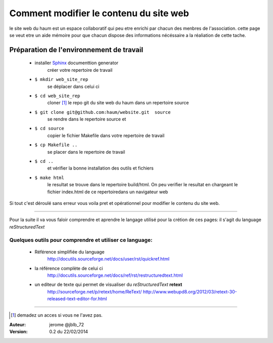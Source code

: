 =======================================
Comment modifier le contenu du site web
=======================================

le site web du haum est un espace collaboratif qui peu etre enrichi par chacun des menbres de l'association. cette page se veut etre un aide mémoire pour que chacun dispose des informations nécéssaire a la réaliation de cette tache.

Préparation de l'environnement de travail
-----------------------------------------

    - installer Sphinx_ documenttion generator    
        créer votre repertoire de travail       
    - ``$ mkdir web_site_rep``
        se déplacer dans celui ci
    - ``$ cd web_site_rep``
        cloner [1]_ le repo git du site web du haum dans un repertoire source
    - ``$ git clone git@github.com:haum/website.git  source``
        se rendre dans le repertoire source et
    - ``$ cd source``
        copier le fichier Makefile dans votre repertoire de travail
    - ``$ cp Makefile ..``
        se placer dans le repertoire de travail
    - ``$ cd ..``
        et vérifier la bonne installation des outils et fichiers
    - ``$ make html`` 
        le resultat se trouve dans le repertoire build/html. On peu verifier le resultat en chargeant le fichier index.html de ce repertoiredans un navigateur web


Si tout c'est déroulé sans erreur vous voila pret et opérationnel pour modifier le contenu du site web.

------------

Pour la suite il va vous faloir comprendre et aprendre le langage utilisé pour la crétion de ces pages: il s'agit du language *reStructuredText*
  
Quelques outils pour comprendre et utiliser ce language:
````````````````````````````````````````````````````````
    - Référence simplifiée du language
        http://docutils.sourceforge.net/docs/user/rst/quickref.html
    - la référence complète de celui ci
        http://docutils.sourceforge.net/docs/ref/rst/restructuredtext.html
    - un editeur de texte qui permet de visualiser du *reStructuredText*  **retext** 
        http://sourceforge.net/p/retext/home/ReText/    
        http://www.webupd8.org/2012/03/retext-30-released-text-editor-for.html
  
------------
  
  
.. _Sphinx: http://sphinx-doc.org/install.html

.. [1] demadez un acces si vous ne l'avez pas.

:Auteur:  jerome @jblb_72
:Version: 0.2 du 22/02/2014
